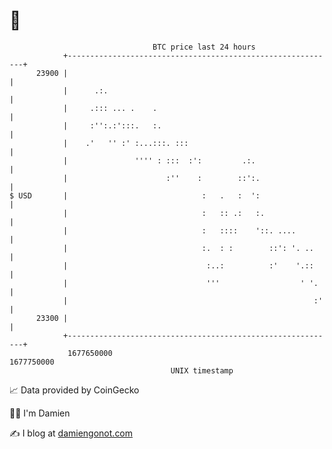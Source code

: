 * 👋

#+begin_example
                                   BTC price last 24 hours                    
               +------------------------------------------------------------+ 
         23900 |                                                            | 
               |      .:.                                                   | 
               |     .::: ... .    .                                        | 
               |     :'':.:':::.   :.                                       | 
               |    .'   '' :' :...:::. :::                                 | 
               |               '''' : :::  :':         .:.                  | 
               |                      :''    :        ::':.                 | 
   $ USD       |                              :   .   :  ':                 | 
               |                              :   :: .:   :.                | 
               |                              :   ::::    '::. ....         | 
               |                              :.  : :        ::': '. ..     | 
               |                               :..:          :'    '.::     | 
               |                               '''                  ' '.    | 
               |                                                       :'   | 
         23300 |                                                            | 
               +------------------------------------------------------------+ 
                1677650000                                        1677750000  
                                       UNIX timestamp                         
#+end_example
📈 Data provided by CoinGecko

🧑‍💻 I'm Damien

✍️ I blog at [[https://www.damiengonot.com][damiengonot.com]]
